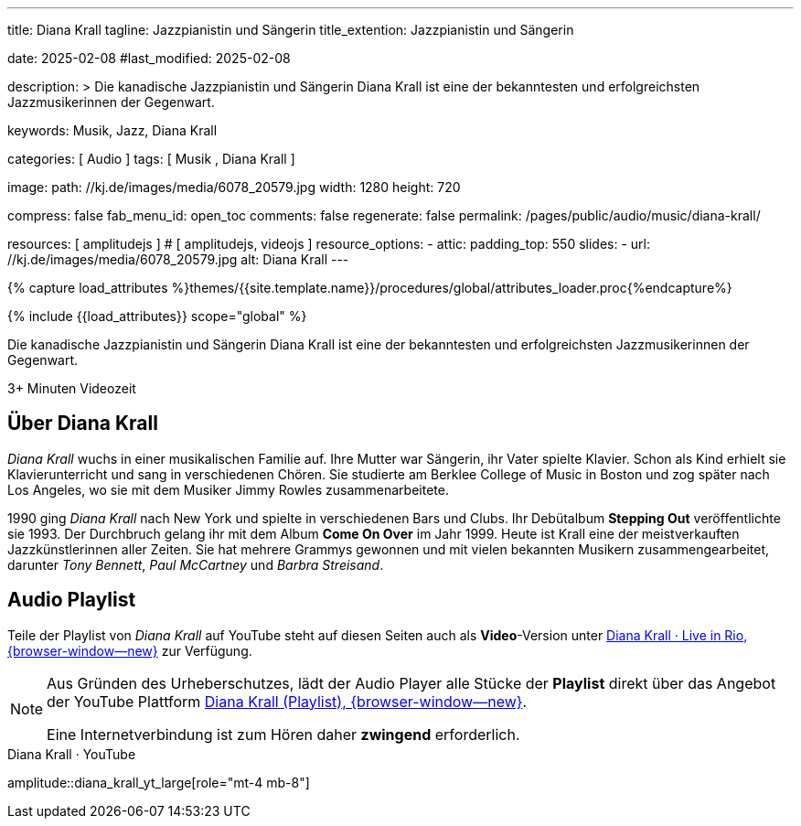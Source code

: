 ---
title:                                  Diana Krall
tagline:                                Jazzpianistin und Sängerin
title_extention:                        Jazzpianistin und Sängerin


date:                                   2025-02-08
#last_modified:                         2025-02-08

description: >
                                        Die kanadische Jazzpianistin und Sängerin Diana Krall ist 
                                        eine der bekanntesten und erfolgreichsten Jazzmusikerinnen
                                        der Gegenwart.

keywords:                               Musik, Jazz, Diana Krall

categories:                             [ Audio ]
tags:                                   [ Musik , Diana Krall ]

image:
  path:                                 //kj.de/images/media/6078_20579.jpg
  width:                                1280
  height:                               720

compress:                               false
fab_menu_id:                            open_toc
comments:                               false
regenerate:                             false
permalink:                              /pages/public/audio/music/diana-krall/

resources:                              [ amplitudejs ]                         # [ amplitudejs, videojs ]
resource_options:
  - attic:
      padding_top:                      550
      slides:
        - url:                          //kj.de/images/media/6078_20579.jpg
          alt:                          Diana Krall
---

// Page Initializer
// =============================================================================
// Enable the Liquid Preprocessor
:page-liquid:

// Set (local) page attributes here
// -----------------------------------------------------------------------------
// :page--attr:                         <attr-value>

//  Load Liquid procedures
// -----------------------------------------------------------------------------
{% capture load_attributes %}themes/{{site.template.name}}/procedures/global/attributes_loader.proc{%endcapture%}

// Load page attributes
// -----------------------------------------------------------------------------
{% include {{load_attributes}} scope="global" %}


// Page content
// ~~~~~~~~~~~~~~~~~~~~~~~~~~~~~~~~~~~~~~~~~~~~~~~~~~~~~~~~~~~~~~~~~~~~~~~~~~~~~
[role="dropcap"]
Die kanadische Jazzpianistin und Sängerin Diana Krall ist eine der bekanntesten
und erfolgreichsten Jazzmusikerinnen der Gegenwart. 

++++
<div class="video-title">
  <i class="mdib mdi-bs-primary mdib-clock mdib-24px mr-2"></i>
  3+ Minuten Videozeit
</div>
++++

// Include sub-documents (if any)
// -----------------------------------------------------------------------------
[role="mt-5"]
== Über Diana Krall
// See: https://de.wikipedia.org/wiki/Diana_Krall

_Diana Krall_ wuchs in einer musikalischen Familie auf. Ihre Mutter war
Sängerin, ihr Vater spielte Klavier. Schon als Kind erhielt sie Klavierunterricht
und sang in verschiedenen Chören. Sie studierte am Berklee College of Music in
Boston und zog später nach Los Angeles, wo sie mit dem Musiker Jimmy Rowles
zusammenarbeitete.

1990 ging _Diana Krall_ nach New York und spielte in verschiedenen Bars und
Clubs. Ihr Debütalbum *Stepping Out* veröffentlichte sie 1993. Der Durchbruch
gelang ihr mit dem Album *Come On Over* im Jahr 1999. Heute ist Krall eine der
meistverkauften Jazzkünstlerinnen aller Zeiten. Sie hat mehrere Grammys
gewonnen und mit vielen bekannten Musikern zusammengearbeitet, darunter
_Tony Bennett_, _Paul McCartney_ und _Barbra Streisand_.


[role="mt-5"]
== Audio Playlist

Teile der Playlist von _Diana Krall_ auf YouTube steht auf diesen Seiten auch
als **Video**-Version unter
link:/pages/public/video/music/diana-krall/#video-playlist[Diana Krall · Live in Rio, {browser-window--new}]
zur Verfügung.

[role="mt-4 mb-5"]
[NOTE]
====
Aus Gründen des Urheberschutzes, lädt der Audio Player alle Stücke der
*Playlist* direkt über das Angebot der YouTube Plattform
link:https://www.youtube.com/watch?v=7sxK8ghb9PU&list=PL63F10BA7870008CB[Diana Krall (Playlist), {browser-window--new}].

Eine Internetverbindung ist zum Hören daher *zwingend* erforderlich.
====

.Diana Krall · YouTube
amplitude::diana_krall_yt_large[role="mt-4 mb-8"]

